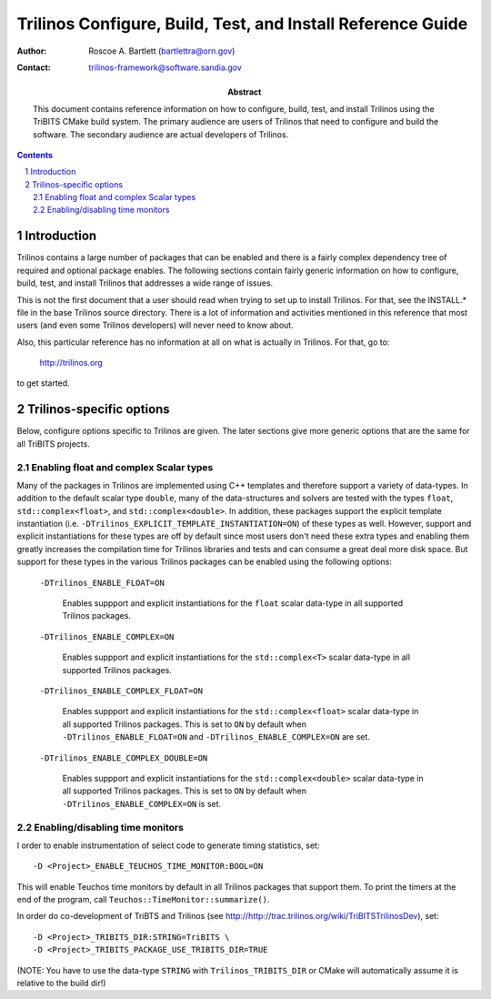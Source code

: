 ============================================================
Trilinos Configure, Build, Test, and Install Reference Guide
============================================================

:Author: Roscoe A. Bartlett (bartlettra@orn.gov)
:Contact: trilinos-framework@software.sandia.gov

:Abstract: This document contains reference information on how to configure, build, test, and install Trilinos using the TriBITS CMake build system.  The primary audience are users of Trilinos that need to configure and build the software.  The secondary audience are actual developers of Trilinos.

.. sectnum::

.. contents::

Introduction
============

Trilinos contains a large number of packages that can be enabled and there is a fairly complex dependency tree of required and optional package enables.  The following sections contain fairly generic information on how to configure, build, test, and install Trilinos that addresses a wide range of issues.

This is not the first document that a user should read when trying to set up to install Trilinos.  For that, see the INSTALL.* file in the base Trilinos source directory.  There is a lot of information and activities mentioned in this reference that most users (and even some Trilinos developers) will never need to know about.

Also, this particular reference has no information at all on what is actually in Trilinos.  For that, go to:

  http://trilinos.org

to get started.

Trilinos-specific options
=========================

Below, configure options specific to Trilinos are given.  The later sections
give more generic options that are the same for all TriBITS projects.


Enabling float and complex Scalar types
----------------------------------------

Many of the packages in Trilinos are implemented using C++ templates and
therefore support a variety of data-types.  In addition to the default scalar
type ``double``, many of the data-structures and solvers are tested with the
types ``float``, ``std::complex<float>``, and ``std::complex<double>``.  In
addition, these packages support the explicit template instantiation
(i.e. ``-DTrilinos_EXPLICIT_TEMPLATE_INSTANTIATION=ON``) of these types as
well.  However, support and explicit instantiations for these types are off by
default since most users don't need these extra types and enabling them
greatly increases the compilation time for Trilinos libraries and tests and
can consume a great deal more disk space.  But support for these types in the
various Trilinos packages can be enabled using the following options:

  ``-DTrilinos_ENABLE_FLOAT=ON``

    Enables suppport and explicit instantiations for the ``float`` scalar
    data-type in all supported Trilinos packages.

  ``-DTrilinos_ENABLE_COMPLEX=ON``

    Enables suppport and explicit instantiations for the ``std::complex<T>``
    scalar data-type in all supported Trilinos packages.

  ``-DTrilinos_ENABLE_COMPLEX_FLOAT=ON``

    Enables suppport and explicit instantiations for the
    ``std::complex<float>`` scalar data-type in all supported Trilinos
    packages.  This is set to ``ON`` by default when
    ``-DTrilinos_ENABLE_FLOAT=ON`` and ``-DTrilinos_ENABLE_COMPLEX=ON`` are
    set.

  ``-DTrilinos_ENABLE_COMPLEX_DOUBLE=ON``

    Enables suppport and explicit instantiations for the
    ``std::complex<double>`` scalar data-type in all supported Trilinos
    packages.  This is set to ``ON`` by default when
    ``-DTrilinos_ENABLE_COMPLEX=ON`` is set.


Enabling/disabling time monitors
--------------------------------

I order to enable instrumentation of select code to generate timing statistics, set::

 -D <Project>_ENABLE_TEUCHOS_TIME_MONITOR:BOOL=ON

This will enable Teuchos time monitors by default in all Trilinos packages
that support them.  To print the timers at the end of the program, call
``Teuchos::TimeMonitor::summarize()``.

In order do co-development of TriBTS and Trilinos (see http://http://trac.trilinos.org/wiki/TriBITSTrilinosDev), set::

   -D <Project>_TRIBITS_DIR:STRING=TriBITS \
   -D <Project>_TRIBITS_PACKAGE_USE_TRIBITS_DIR=TRUE

(NOTE: You have to use the data-type ``STRING`` with ``Trilinos_TRIBITS_DIR``
or CMake will automatically assume it is relative to the build dir!)
